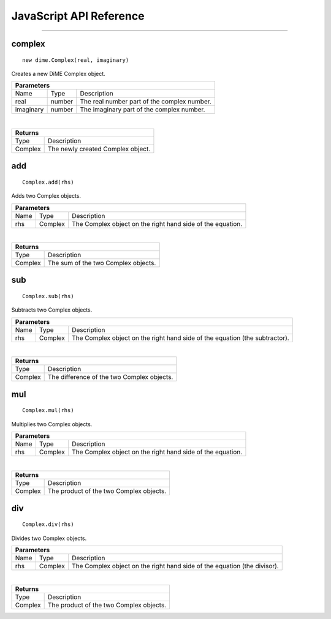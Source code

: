 .. _api_javascript_complex:

============================
JavaScript API Reference
============================

-------

-------
complex
-------

::

    new dime.Complex(real, imaginary)

Creates a new DiME Complex object.

+-----------------------------------------------------------------------------------------------------------------------------+
| Parameters                                                                                                                  |
+==================+================================+=========================================================================+
| Name             | Type                           | Description                                                             |
+------------------+--------------------------------+-------------------------------------------------------------------------+
| real             | number                         | The real number part of the complex number.                             |
+------------------+--------------------------------+-------------------------------------------------------------------------+
| imaginary        | number                         | The imaginary part of the complex number.                               |
+------------------+--------------------------------+-------------------------------------------------------------------------+

|

+-----------------------------------------------------------------------------------------------------+
| Returns                                                                                             |
+================================+====================================================================+
| Type                           | Description                                                        |
+--------------------------------+--------------------------------------------------------------------+
| Complex                        | The newly created Complex object.                                  |
+--------------------------------+--------------------------------------------------------------------+


---
add
---

::

    Complex.add(rhs)

Adds two Complex objects.

+-----------------------------------------------------------------------------------------------------------------------------+
| Parameters                                                                                                                  |
+==================+================================+=========================================================================+
| Name             | Type                           | Description                                                             |
+------------------+--------------------------------+-------------------------------------------------------------------------+
| rhs              | Complex                        | The Complex object on the right hand side of the equation.              |
+------------------+--------------------------------+-------------------------------------------------------------------------+

|

+-----------------------------------------------------------------------------------------------------+
| Returns                                                                                             |
+================================+====================================================================+
| Type                           | Description                                                        |
+--------------------------------+--------------------------------------------------------------------+
| Complex                        | The sum of the two Complex objects.                                |
+--------------------------------+--------------------------------------------------------------------+


---
sub
---

::

    Complex.sub(rhs)

Subtracts two Complex objects.

+-----------------------------------------------------------------------------------------------------------------------------+
| Parameters                                                                                                                  |
+==================+================================+=========================================================================+
| Name             | Type                           | Description                                                             |
+------------------+--------------------------------+-------------------------------------------------------------------------+
| rhs              | Complex                        | The Complex object on the right hand side of the equation               |
|                  |                                | (the subtractor).                                                       |
+------------------+--------------------------------+-------------------------------------------------------------------------+

|

+-----------------------------------------------------------------------------------------------------+
| Returns                                                                                             |
+================================+====================================================================+
| Type                           | Description                                                        |
+--------------------------------+--------------------------------------------------------------------+
| Complex                        | The difference of the two Complex objects.                         |
+--------------------------------+--------------------------------------------------------------------+


---
mul
---

::

    Complex.mul(rhs)

Multiplies two Complex objects.

+-----------------------------------------------------------------------------------------------------------------------------+
| Parameters                                                                                                                  |
+==================+================================+=========================================================================+
| Name             | Type                           | Description                                                             |
+------------------+--------------------------------+-------------------------------------------------------------------------+
| rhs              | Complex                        | The Complex object on the right hand side of the equation.              |
+------------------+--------------------------------+-------------------------------------------------------------------------+

|

+-----------------------------------------------------------------------------------------------------+
| Returns                                                                                             |
+================================+====================================================================+
| Type                           | Description                                                        |
+--------------------------------+--------------------------------------------------------------------+
| Complex                        | The product of the two Complex objects.                            |
+--------------------------------+--------------------------------------------------------------------+


---
div
---

::

    Complex.div(rhs)

Divides two Complex objects.

+-----------------------------------------------------------------------------------------------------------------------------+
| Parameters                                                                                                                  |
+==================+================================+=========================================================================+
| Name             | Type                           | Description                                                             |
+------------------+--------------------------------+-------------------------------------------------------------------------+
| rhs              | Complex                        | The Complex object on the right hand side of the equation               |
|                  |                                | (the divisor).                                                          |
+------------------+--------------------------------+-------------------------------------------------------------------------+

|

+-----------------------------------------------------------------------------------------------------+
| Returns                                                                                             |
+================================+====================================================================+
| Type                           | Description                                                        |
+--------------------------------+--------------------------------------------------------------------+
| Complex                        | The product of the two Complex objects.                            |
+--------------------------------+--------------------------------------------------------------------+